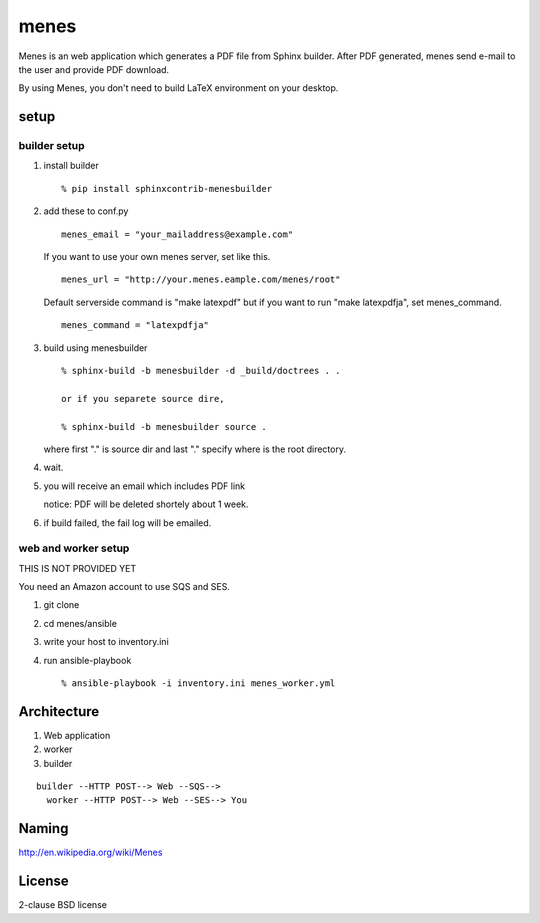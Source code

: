 menes
=========

Menes is an web application which generates a PDF file from Sphinx builder. After PDF generated, menes send e-mail to the user and provide PDF download.

By using Menes, you don't need to build LaTeX environment on your desktop.


setup
-------

builder setup
++++++++++++++++++++++++

1. install builder

   ::

      % pip install sphinxcontrib-menesbuilder

2. add these to conf.py

   ::

      menes_email = "your_mailaddress@example.com"

   If you want to use your own menes server, set like this.

   ::

      menes_url = "http://your.menes.eample.com/menes/root"

   Default serverside command is "make latexpdf" but if you want to
   run "make latexpdfja", set menes_command.

   ::

      menes_command = "latexpdfja"

3. build using menesbuilder

   ::

      % sphinx-build -b menesbuilder -d _build/doctrees . .

      or if you separete source dire,

      % sphinx-build -b menesbuilder source .

   where first "." is source dir and last "." specify where is the
   root directory.

4. wait.

5. you will receive an email which includes PDF link

   notice: PDF will be deleted shortely about 1 week.

6. if build failed, the fail log will be emailed.


web and worker setup
+++++++++++++++++++++++++++++

THIS IS NOT PROVIDED YET

You need an Amazon account to use SQS and SES.

1. git clone
2. cd menes/ansible
3. write your host to inventory.ini
4. run ansible-playbook

   ::

     % ansible-playbook -i inventory.ini menes_worker.yml


Architecture
--------------

1. Web application
2. worker
3. builder

::

  builder --HTTP POST--> Web --SQS-->
    worker --HTTP POST--> Web --SES--> You

Naming
--------

http://en.wikipedia.org/wiki/Menes

License
-----------------

2-clause BSD license
